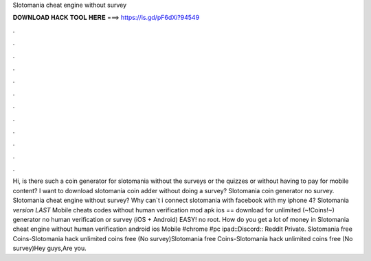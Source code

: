 Slotomania cheat engine without survey

𝐃𝐎𝐖𝐍𝐋𝐎𝐀𝐃 𝐇𝐀𝐂𝐊 𝐓𝐎𝐎𝐋 𝐇𝐄𝐑𝐄 ===> https://is.gd/pF6dXi?94549

.

.

.

.

.

.

.

.

.

.

.

.

Hi, is there such a coin generator for slotomania without the surveys or the quizzes or without having to pay for mobile content? I want to download slotomania coin adder without doing a survey? Slotomania coin generator no survey. Slotomania cheat engine without survey? Why can`t i connect slotomania with facebook with my iphone 4? Slotomania *version LAST* Mobile cheats codes without human verification mod apk ios == download for unlimited (~!Coins!~) generator no human verification or survey (iOS + Android) EASY! no root. How do you get a lot of money in Slotomania cheat engine without human verification android ios Mobile #chrome #pc ipad::Discord:: Reddit Private. Slotomania free Coins-Slotomania hack unlimited coins free (No survey)Slotomania free Coins-Slotomania hack unlimited coins free (No survey)Hey guys,Are you.